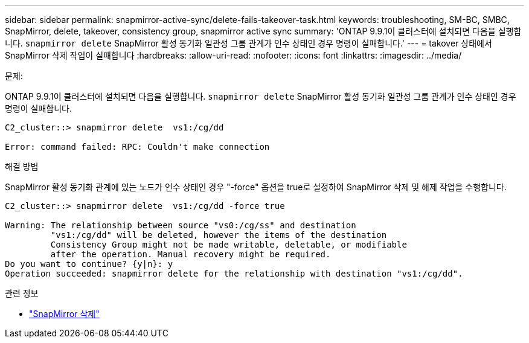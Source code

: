 ---
sidebar: sidebar 
permalink: snapmirror-active-sync/delete-fails-takeover-task.html 
keywords: troubleshooting, SM-BC, SMBC, SnapMirror, delete, takeover, consistency group, snapmirror active sync 
summary: 'ONTAP 9.9.1이 클러스터에 설치되면 다음을 실행합니다.  `snapmirror delete` SnapMirror 활성 동기화 일관성 그룹 관계가 인수 상태인 경우 명령이 실패합니다.' 
---
= takover 상태에서 SnapMirror 삭제 작업이 실패합니다
:hardbreaks:
:allow-uri-read: 
:nofooter: 
:icons: font
:linkattrs: 
:imagesdir: ../media/


.문제:
[role="lead"]
ONTAP 9.9.1이 클러스터에 설치되면 다음을 실행합니다.  `snapmirror delete` SnapMirror 활성 동기화 일관성 그룹 관계가 인수 상태인 경우 명령이 실패합니다.

....
C2_cluster::> snapmirror delete  vs1:/cg/dd

Error: command failed: RPC: Couldn't make connection
....
.해결 방법
SnapMirror 활성 동기화 관계에 있는 노드가 인수 상태인 경우 "-force" 옵션을 true로 설정하여 SnapMirror 삭제 및 해제 작업을 수행합니다.

....
C2_cluster::> snapmirror delete  vs1:/cg/dd -force true

Warning: The relationship between source "vs0:/cg/ss" and destination
         "vs1:/cg/dd" will be deleted, however the items of the destination
         Consistency Group might not be made writable, deletable, or modifiable
         after the operation. Manual recovery might be required.
Do you want to continue? {y|n}: y
Operation succeeded: snapmirror delete for the relationship with destination "vs1:/cg/dd".
....
.관련 정보
* link:https://docs.netapp.com/us-en/ontap-cli/snapmirror-delete.html["SnapMirror 삭제"^]

